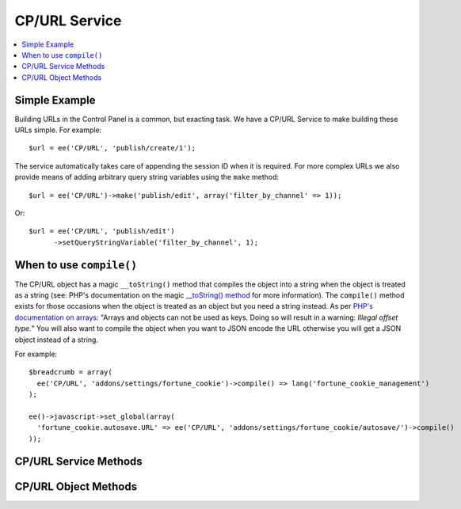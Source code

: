 CP/URL Service
===============

.. contents::
  :local:
  :depth: 1

.. highlight:: php

Simple Example
--------------

Building URLs in the Control Panel is a common, but exacting task. We have a
CP/URL Service to make building these URLs simple. For example::

  $url = ee('CP/URL', 'publish/create/1');

The service automatically takes care of appending the session ID when it is
required. For more complex URLs we also provide means of adding arbitrary query string variables using the ``make`` method::

  $url = ee('CP/URL')->make('publish/edit', array('filter_by_channel' => 1));

Or::

  $url = ee('CP/URL', 'publish/edit')
  	->setQueryStringVariable('filter_by_channel', 1);

When to use ``compile()``
-------------------------

The CP/URL object has a magic ``__toString()`` method that compiles the object
into a string when the object is treated as a string (see: PHP's documentation
on the magic `__toString() method
<http://php.net/manual/en/language.oop5.magic.php#object.tostring>`_ for more
information). The ``compile()`` method exists for those occasions when the
object is treated as an object but you need a string instead. As per `PHP's
documentation on arrays <http://php.net/manual/en/language.types.array.php>`_:
"Arrays and objects can not be used as keys. Doing so will result in a warning:
*Illegal offset type.*" You will also want to compile the object when you want
to JSON encode the URL otherwise you will get a JSON object instead of a string.

For example::

  $breadcrumb = array(
    ee('CP/URL', 'addons/settings/fortune_cookie')->compile() => lang('fortune_cookie_management')
  );

  ee()->javascript->set_global(array(
    'fortune_cookie.autosave.URL' => ee('CP/URL', 'addons/settings/fortune_cookie/autosave/')->compile()
  ));


CP/URL Service Methods
-----------------------

.. namespace:: EllisLab\ExpressionEngine\Library\CP

.. class:: URLFactory

.. method:: make($path, $qs = array(), $cp_url = '', $session_id = NULL)

  Makes a URL object.

  :param string $path: The path of the url (ie. 'publish/edit/2')
  :param array $qs: An associative array of query string variables to append to the rendered URL.
  :param string $cp_url: The base URL to which all else will be appended (ie. 'admin.php')
  :param string|NULL $session_id: A session ID to append to the rendered URL
  :returns: A URL object
  :rtype: URL

.. method:: makeFromString($url)

  Makes a URL object from a string.

  :param string $url: The URL to be parsed into a URL object
  :returns: A URL object
  :rtype: URL

.. method:: getCurrentUrl()

  Makes a URL object representing the requested URL.

  :returns: A URL object
  :rtype: URL

.. method:: decodeUrl($url)

  Decodes a base64 encoded, seralized URL object.

  :returns: A URL object
  :rtype: URL

CP/URL Object Methods
-----------------------

.. class:: URL

.. method:: setQueryStringVariable($key, $value)

  Sets a key and value which will become the Query String of the request

  :param string $key: The name of the query string variable
  :param string $value: The value of the query string variable
  :returns: $this
  :rtype: URL

.. method:: addQueryStringVariables($values)

  Sets a values in bulk which will become the Query String of the request

  :param array $values: An associative array of keys and values
  :returns: $this
  :rtype: URL

.. method:: compile()

  Compiles and returns the URL as a string. Typically this is used when you
  need to use a URL as an array key, or want to json_encode() a URL.

  :returns: string
  :rtype: The URL

.. method:: __toString()

	When accessed as a string simply complile the URL and return that.

  :returns: string
  :rtype: The URL
